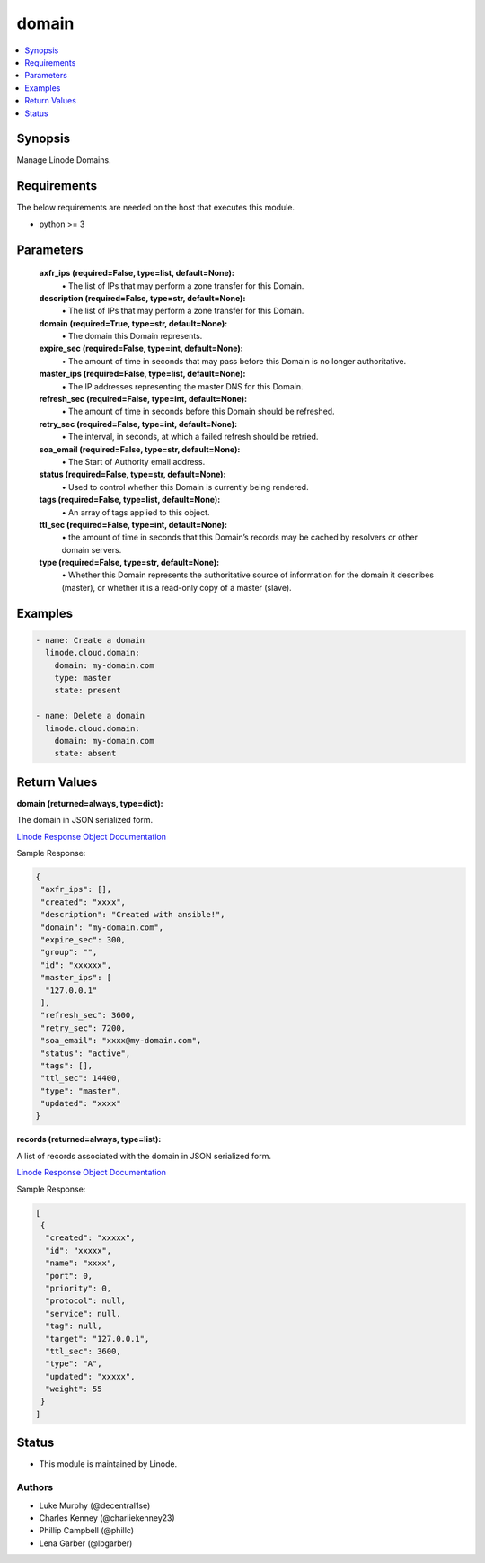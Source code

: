 .. _domain_module:


domain
======

.. contents::
   :local:
   :depth: 1


Synopsis
--------

Manage Linode Domains.



Requirements
------------
The below requirements are needed on the host that executes this module.

- python >= 3



Parameters
----------

  **axfr_ips (required=False, type=list, default=None):**
    \• The list of IPs that may perform a zone transfer for this Domain.


  **description (required=False, type=str, default=None):**
    \• The list of IPs that may perform a zone transfer for this Domain.


  **domain (required=True, type=str, default=None):**
    \• The domain this Domain represents.


  **expire_sec (required=False, type=int, default=None):**
    \• The amount of time in seconds that may pass before this Domain is no longer authoritative.


  **master_ips (required=False, type=list, default=None):**
    \• The IP addresses representing the master DNS for this Domain.


  **refresh_sec (required=False, type=int, default=None):**
    \• The amount of time in seconds before this Domain should be refreshed.


  **retry_sec (required=False, type=int, default=None):**
    \• The interval, in seconds, at which a failed refresh should be retried.


  **soa_email (required=False, type=str, default=None):**
    \• The Start of Authority email address.


  **status (required=False, type=str, default=None):**
    \• Used to control whether this Domain is currently being rendered.


  **tags (required=False, type=list, default=None):**
    \• An array of tags applied to this object.


  **ttl_sec (required=False, type=int, default=None):**
    \• the amount of time in seconds that this Domain’s records may       be cached by resolvers or other domain servers.


  **type (required=False, type=str, default=None):**
    \• Whether this Domain represents the authoritative source of information for the domain it describes (master), or whether it is a read-only copy of a master (slave).







Examples
--------

.. code-block:: yaml+jinja

    
    - name: Create a domain 
      linode.cloud.domain:
        domain: my-domain.com
        type: master
        state: present

    - name: Delete a domain
      linode.cloud.domain:
        domain: my-domain.com
        state: absent




Return Values
-------------

**domain (returned=always, type=dict):**

The domain in JSON serialized form.

`Linode Response Object Documentation <https://www.linode.com/docs/api/domains/#domain-view>`_

Sample Response:

.. code-block:: JSON

    {
     "axfr_ips": [],
     "created": "xxxx",
     "description": "Created with ansible!",
     "domain": "my-domain.com",
     "expire_sec": 300,
     "group": "",
     "id": "xxxxxx",
     "master_ips": [
      "127.0.0.1"
     ],
     "refresh_sec": 3600,
     "retry_sec": 7200,
     "soa_email": "xxxx@my-domain.com",
     "status": "active",
     "tags": [],
     "ttl_sec": 14400,
     "type": "master",
     "updated": "xxxx"
    }


**records (returned=always, type=list):**

A list of records associated with the domain in JSON serialized form.

`Linode Response Object Documentation <https://www.linode.com/docs/api/domains/#domain-record-view>`_

Sample Response:

.. code-block:: JSON

    [
     {
      "created": "xxxxx",
      "id": "xxxxx",
      "name": "xxxx",
      "port": 0,
      "priority": 0,
      "protocol": null,
      "service": null,
      "tag": null,
      "target": "127.0.0.1",
      "ttl_sec": 3600,
      "type": "A",
      "updated": "xxxxx",
      "weight": 55
     }
    ]





Status
------




- This module is maintained by Linode.



Authors
~~~~~~~

- Luke Murphy (@decentral1se)
- Charles Kenney (@charliekenney23)
- Phillip Campbell (@phillc)
- Lena Garber (@lbgarber)


